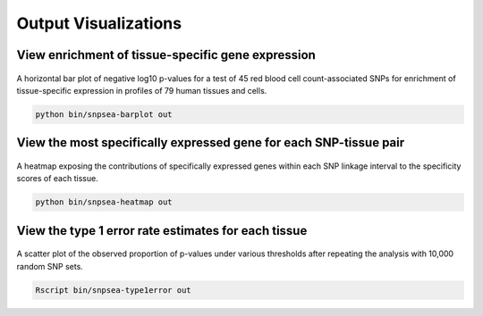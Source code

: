 Output Visualizations
---------------------

View enrichment of tissue-specific gene expression
~~~~~~~~~~~~~~~~~~~~~~~~~~~~~~~~~~~~~~~~~~~~~~~~~~

.. figure:: figures/Red_blood_cell_count-Harst2012-45_SNPs-GeneAtlas2004-single-pvalues_barplot.png
   :alt: 

A horizontal bar plot of negative log10 p-values for a test of 45
red blood cell count-associated SNPs for enrichment of tissue-specific
expression in profiles of 79 human tissues and cells.

.. code:: bash

    python bin/snpsea-barplot out

View the most specifically expressed gene for each SNP-tissue pair
~~~~~~~~~~~~~~~~~~~~~~~~~~~~~~~~~~~~~~~~~~~~~~~~~~~~~~~~~~~~~~~~~~

.. figure:: figures/Red_blood_cell_count-Harst2012-45_SNPs-GeneAtlas2004-single-snp_condition_heatmap.png
   :alt: 

A heatmap exposing the contributions of specifically expressed genes
within each SNP linkage interval to the specificity scores of each
tissue.

.. code:: bash

    python bin/snpsea-heatmap out

View the type 1 error rate estimates for each tissue
~~~~~~~~~~~~~~~~~~~~~~~~~~~~~~~~~~~~~~~~~~~~~~~~~~~~

.. figure:: figures/type1error_GeneAtlas2004.png
   :alt: 

A scatter plot of the observed proportion of p-values under various
thresholds after repeating the analysis with 10,000 random SNP sets.

.. code:: bash

    Rscript bin/snpsea-type1error out

